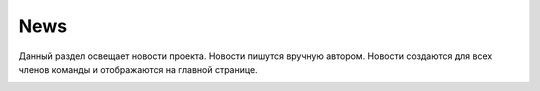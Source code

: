 News
++++++++

Данный раздел освещает новости проекта. Новости пишутся вручную автором.
Новости создаются для всех членов команды и отображаются на главной странице.

.. image:: /Description/pics/main_page_news.png